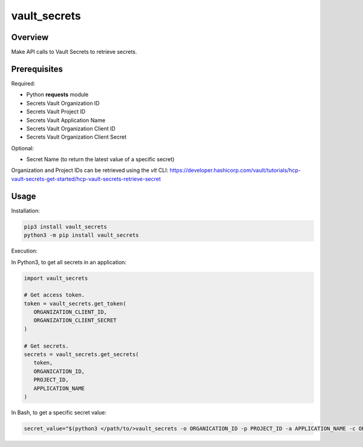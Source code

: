 =================
**vault_secrets**
=================

Overview
--------

Make API calls to Vault Secrets to retrieve secrets.

Prerequisites
-------------

Required:

- Python **requests** module
- Secrets Vault Organization ID
- Secrets Vault Project ID
- Secrets Vault Application Name
- Secrets Vault Organization Client ID
- Secrets Vault Organization Client Secret

Optional:

- Secret Name (to return the latest value of a specific secret)

Organization and Project IDs can be retrieved using the *vlt* CLI:
https://developer.hashicorp.com/vault/tutorials/hcp-vault-secrets-get-started/hcp-vault-secrets-retrieve-secret

Usage
-----

Installation:

.. code-block:: BASH

    pip3 install vault_secrets
    python3 -m pip install vault_secrets

Execution:

In Python3, to get all secrets in an application:

.. code-block:: PYTHON

   import vault_secrets

   # Get access token.
   token = vault_secrets.get_token(
      ORGANIZATION_CLIENT_ID,
      ORGANIZATION_CLIENT_SECRET
   )

   # Get secrets.
   secrets = vault_secrets.get_secrets(
      token,
      ORGANICATION_ID,
      PROJECT_ID,
      APPLICATION_NAME
   )

In Bash, to get a specific secret value:

.. code-block:: BASH

   secret_value="$(python3 </path/to/>vault_secrets -o ORGANICATION_ID -p PROJECT_ID -a APPLICATION_NAME -c ORGANIZATION_CLIENT_ID -s ORGANIZATION_CLIENT_SECRET -n SECRET_NAME)"
